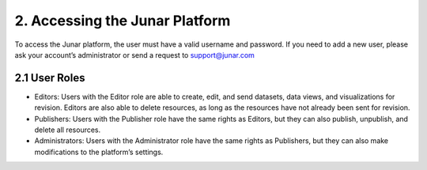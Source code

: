 2. Accessing the Junar Platform
===============================

To access the Junar platform, the user must have a valid username and password. If you need to add a new user, please ask your account’s administrator or send a request to support@junar.com

.. image:: ../_static/images/img02-01.jpg

2.1 User Roles
--------------

+ Editors: Users with the Editor role are able to create, edit, and send datasets, data views, and visualizations for revision. Editors are also able to delete resources, as long as the resources have not already been sent for revision.

+ Publishers: Users with the Publisher role have the same rights as Editors, but they can also publish, unpublish, and delete all resources.

+ Administrators: Users with the Administrator role have the same rights as Publishers, but they can also make modifications to the platform’s settings.

